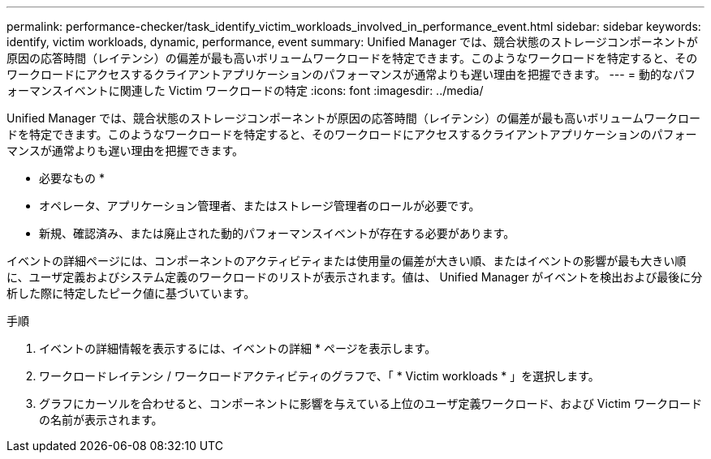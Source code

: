 ---
permalink: performance-checker/task_identify_victim_workloads_involved_in_performance_event.html 
sidebar: sidebar 
keywords: identify, victim workloads, dynamic, performance, event 
summary: Unified Manager では、競合状態のストレージコンポーネントが原因の応答時間（レイテンシ）の偏差が最も高いボリュームワークロードを特定できます。このようなワークロードを特定すると、そのワークロードにアクセスするクライアントアプリケーションのパフォーマンスが通常よりも遅い理由を把握できます。 
---
= 動的なパフォーマンスイベントに関連した Victim ワークロードの特定
:icons: font
:imagesdir: ../media/


[role="lead"]
Unified Manager では、競合状態のストレージコンポーネントが原因の応答時間（レイテンシ）の偏差が最も高いボリュームワークロードを特定できます。このようなワークロードを特定すると、そのワークロードにアクセスするクライアントアプリケーションのパフォーマンスが通常よりも遅い理由を把握できます。

* 必要なもの *

* オペレータ、アプリケーション管理者、またはストレージ管理者のロールが必要です。
* 新規、確認済み、または廃止された動的パフォーマンスイベントが存在する必要があります。


イベントの詳細ページには、コンポーネントのアクティビティまたは使用量の偏差が大きい順、またはイベントの影響が最も大きい順に、ユーザ定義およびシステム定義のワークロードのリストが表示されます。値は、 Unified Manager がイベントを検出および最後に分析した際に特定したピーク値に基づいています。

.手順
. イベントの詳細情報を表示するには、イベントの詳細 * ページを表示します。
. ワークロードレイテンシ / ワークロードアクティビティのグラフで、「 * Victim workloads * 」を選択します。
. グラフにカーソルを合わせると、コンポーネントに影響を与えている上位のユーザ定義ワークロード、および Victim ワークロードの名前が表示されます。

